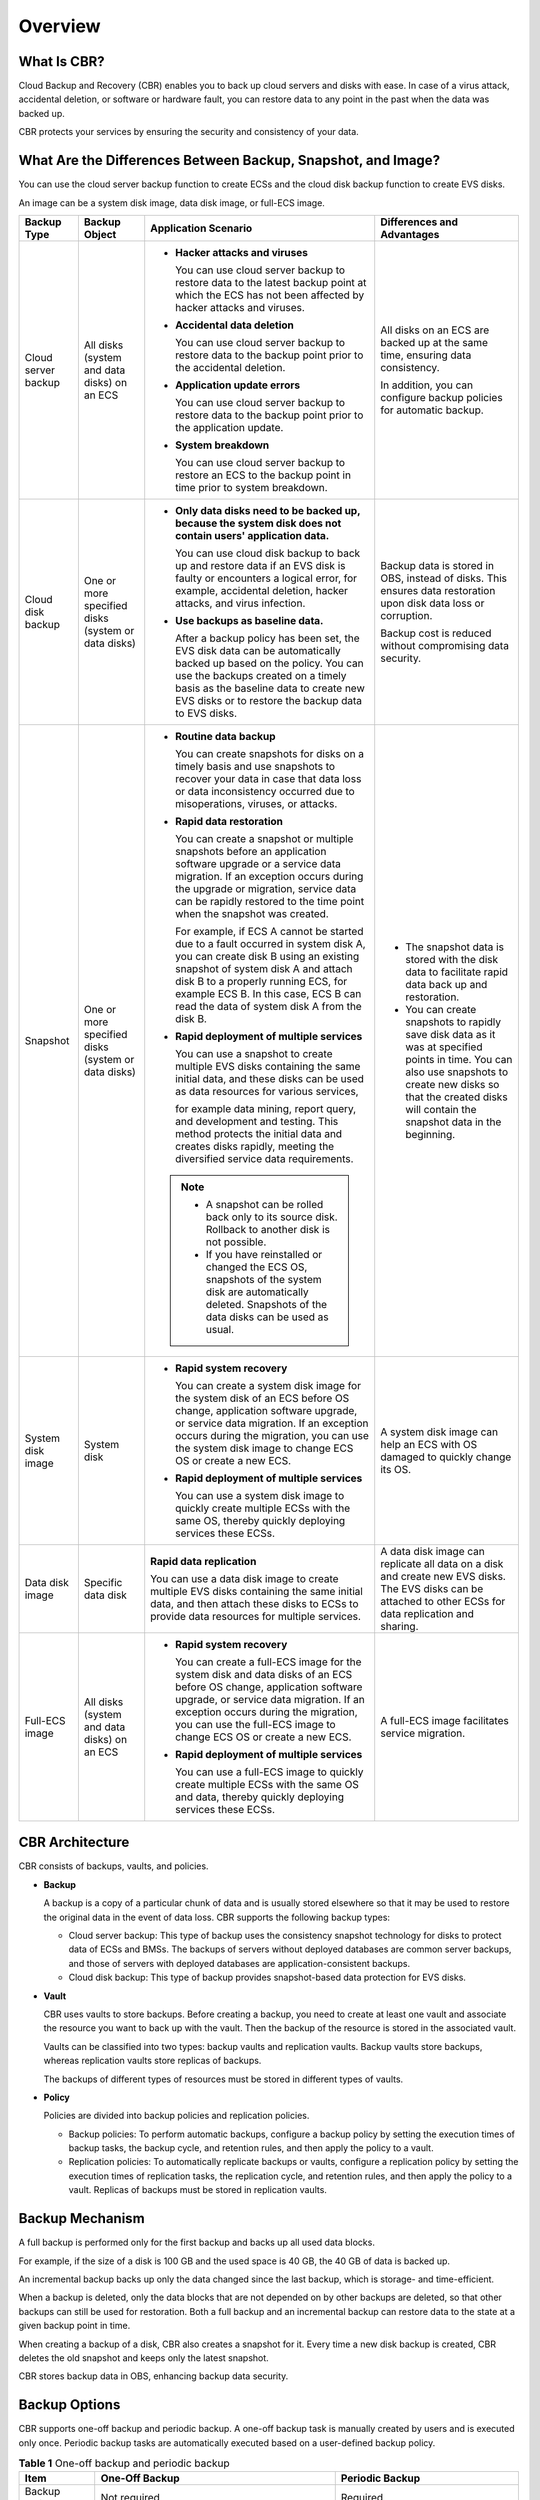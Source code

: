 .. _en-us_topic_0000001128445638:

Overview
========



.. _en-us_topic_0000001128445638__section4212145215467:

What Is CBR?
------------

Cloud Backup and Recovery (CBR) enables you to back up cloud servers and disks with ease. In case of a virus attack, accidental deletion, or software or hardware fault, you can restore data to any point in the past when the data was backed up.

CBR protects your services by ensuring the security and consistency of your data.



.. _en-us_topic_0000001128445638__section19946833164711:

What Are the Differences Between Backup, Snapshot, and Image?
-------------------------------------------------------------

You can use the cloud server backup function to create ECSs and the cloud disk backup function to create EVS disks.

An image can be a system disk image, data disk image, or full-ECS image.



.. _en-us_topic_0000001128445638__table178211453578:

+---------------------+----------------------------------------------------+------------------------------------------------------------------------------------------------------------------------------------------------------------------------------------------------------------------------------------------------------------------------------------------------+------------------------------------------------------------------------------------------------------------------------------------------------------------------------------------------------------------------------+
| Backup Type         | Backup Object                                      | Application Scenario                                                                                                                                                                                                                                                                           | Differences and Advantages                                                                                                                                                                                             |
+=====================+====================================================+================================================================================================================================================================================================================================================================================================+========================================================================================================================================================================================================================+
| Cloud server backup | All disks (system and data disks) on an ECS        | -  **Hacker attacks and viruses**                                                                                                                                                                                                                                                              | All disks on an ECS are backed up at the same time, ensuring data consistency.                                                                                                                                         |
|                     |                                                    |                                                                                                                                                                                                                                                                                                |                                                                                                                                                                                                                        |
|                     |                                                    |    You can use cloud server backup to restore data to the latest backup point at which the ECS has not been affected by hacker attacks and viruses.                                                                                                                                            | In addition, you can configure backup policies for automatic backup.                                                                                                                                                   |
|                     |                                                    |                                                                                                                                                                                                                                                                                                |                                                                                                                                                                                                                        |
|                     |                                                    | -  **Accidental data deletion**                                                                                                                                                                                                                                                                |                                                                                                                                                                                                                        |
|                     |                                                    |                                                                                                                                                                                                                                                                                                |                                                                                                                                                                                                                        |
|                     |                                                    |    You can use cloud server backup to restore data to the backup point prior to the accidental deletion.                                                                                                                                                                                       |                                                                                                                                                                                                                        |
|                     |                                                    |                                                                                                                                                                                                                                                                                                |                                                                                                                                                                                                                        |
|                     |                                                    | -  **Application update errors**                                                                                                                                                                                                                                                               |                                                                                                                                                                                                                        |
|                     |                                                    |                                                                                                                                                                                                                                                                                                |                                                                                                                                                                                                                        |
|                     |                                                    |    You can use cloud server backup to restore data to the backup point prior to the application update.                                                                                                                                                                                        |                                                                                                                                                                                                                        |
|                     |                                                    |                                                                                                                                                                                                                                                                                                |                                                                                                                                                                                                                        |
|                     |                                                    | -  **System breakdown**                                                                                                                                                                                                                                                                        |                                                                                                                                                                                                                        |
|                     |                                                    |                                                                                                                                                                                                                                                                                                |                                                                                                                                                                                                                        |
|                     |                                                    |    You can use cloud server backup to restore an ECS to the backup point in time prior to system breakdown.                                                                                                                                                                                    |                                                                                                                                                                                                                        |
+---------------------+----------------------------------------------------+------------------------------------------------------------------------------------------------------------------------------------------------------------------------------------------------------------------------------------------------------------------------------------------------+------------------------------------------------------------------------------------------------------------------------------------------------------------------------------------------------------------------------+
| Cloud disk backup   | One or more specified disks (system or data disks) | -  **Only data disks need to be backed up, because the system disk does not contain users' application data.**                                                                                                                                                                                 | Backup data is stored in OBS, instead of disks. This ensures data restoration upon disk data loss or corruption.                                                                                                       |
|                     |                                                    |                                                                                                                                                                                                                                                                                                |                                                                                                                                                                                                                        |
|                     |                                                    |    You can use cloud disk backup to back up and restore data if an EVS disk is faulty or encounters a logical error, for example, accidental deletion, hacker attacks, and virus infection.                                                                                                    | Backup cost is reduced without compromising data security.                                                                                                                                                             |
|                     |                                                    |                                                                                                                                                                                                                                                                                                |                                                                                                                                                                                                                        |
|                     |                                                    | -  **Use backups as baseline data.**                                                                                                                                                                                                                                                           |                                                                                                                                                                                                                        |
|                     |                                                    |                                                                                                                                                                                                                                                                                                |                                                                                                                                                                                                                        |
|                     |                                                    |    After a backup policy has been set, the EVS disk data can be automatically backed up based on the policy. You can use the backups created on a timely basis as the baseline data to create new EVS disks or to restore the backup data to EVS disks.                                        |                                                                                                                                                                                                                        |
+---------------------+----------------------------------------------------+------------------------------------------------------------------------------------------------------------------------------------------------------------------------------------------------------------------------------------------------------------------------------------------------+------------------------------------------------------------------------------------------------------------------------------------------------------------------------------------------------------------------------+
| Snapshot            | One or more specified disks (system or data disks) | -  **Routine data backup**                                                                                                                                                                                                                                                                     | -  The snapshot data is stored with the disk data to facilitate rapid data back up and restoration.                                                                                                                    |
|                     |                                                    |                                                                                                                                                                                                                                                                                                | -  You can create snapshots to rapidly save disk data as it was at specified points in time. You can also use snapshots to create new disks so that the created disks will contain the snapshot data in the beginning. |
|                     |                                                    |    You can create snapshots for disks on a timely basis and use snapshots to recover your data in case that data loss or data inconsistency occurred due to misoperations, viruses, or attacks.                                                                                                |                                                                                                                                                                                                                        |
|                     |                                                    |                                                                                                                                                                                                                                                                                                |                                                                                                                                                                                                                        |
|                     |                                                    | -  **Rapid data restoration**                                                                                                                                                                                                                                                                  |                                                                                                                                                                                                                        |
|                     |                                                    |                                                                                                                                                                                                                                                                                                |                                                                                                                                                                                                                        |
|                     |                                                    |    You can create a snapshot or multiple snapshots before an application software upgrade or a service data migration. If an exception occurs during the upgrade or migration, service data can be rapidly restored to the time point when the snapshot was created.                           |                                                                                                                                                                                                                        |
|                     |                                                    |                                                                                                                                                                                                                                                                                                |                                                                                                                                                                                                                        |
|                     |                                                    |    For example, if ECS A cannot be started due to a fault occurred in system disk A, you can create disk B using an existing snapshot of system disk A and attach disk B to a properly running ECS, for example ECS B. In this case, ECS B can read the data of system disk A from the disk B. |                                                                                                                                                                                                                        |
|                     |                                                    |                                                                                                                                                                                                                                                                                                |                                                                                                                                                                                                                        |
|                     |                                                    | -  **Rapid deployment of multiple services**                                                                                                                                                                                                                                                   |                                                                                                                                                                                                                        |
|                     |                                                    |                                                                                                                                                                                                                                                                                                |                                                                                                                                                                                                                        |
|                     |                                                    |    You can use a snapshot to create multiple EVS disks containing the same initial data, and these disks can be used as data resources for various services,                                                                                                                                   |                                                                                                                                                                                                                        |
|                     |                                                    |                                                                                                                                                                                                                                                                                                |                                                                                                                                                                                                                        |
|                     |                                                    |    for example data mining, report query, and development and testing. This method protects the initial data and creates disks rapidly, meeting the diversified service data requirements.                                                                                                     |                                                                                                                                                                                                                        |
|                     |                                                    |                                                                                                                                                                                                                                                                                                |                                                                                                                                                                                                                        |
|                     |                                                    | .. note::                                                                                                                                                                                                                                                                                      |                                                                                                                                                                                                                        |
|                     |                                                    |                                                                                                                                                                                                                                                                                                |                                                                                                                                                                                                                        |
|                     |                                                    |    -  A snapshot can be rolled back only to its source disk. Rollback to another disk is not possible.                                                                                                                                                                                         |                                                                                                                                                                                                                        |
|                     |                                                    |    -  If you have reinstalled or changed the ECS OS, snapshots of the system disk are automatically deleted. Snapshots of the data disks can be used as usual.                                                                                                                                 |                                                                                                                                                                                                                        |
+---------------------+----------------------------------------------------+------------------------------------------------------------------------------------------------------------------------------------------------------------------------------------------------------------------------------------------------------------------------------------------------+------------------------------------------------------------------------------------------------------------------------------------------------------------------------------------------------------------------------+
| System disk image   | System disk                                        | -  **Rapid system recovery**                                                                                                                                                                                                                                                                   | A system disk image can help an ECS with OS damaged to quickly change its OS.                                                                                                                                          |
|                     |                                                    |                                                                                                                                                                                                                                                                                                |                                                                                                                                                                                                                        |
|                     |                                                    |    You can create a system disk image for the system disk of an ECS before OS change, application software upgrade, or service data migration. If an exception occurs during the migration, you can use the system disk image to change ECS OS or create a new ECS.                            |                                                                                                                                                                                                                        |
|                     |                                                    |                                                                                                                                                                                                                                                                                                |                                                                                                                                                                                                                        |
|                     |                                                    | -  **Rapid deployment of multiple services**                                                                                                                                                                                                                                                   |                                                                                                                                                                                                                        |
|                     |                                                    |                                                                                                                                                                                                                                                                                                |                                                                                                                                                                                                                        |
|                     |                                                    |    You can use a system disk image to quickly create multiple ECSs with the same OS, thereby quickly deploying services these ECSs.                                                                                                                                                            |                                                                                                                                                                                                                        |
+---------------------+----------------------------------------------------+------------------------------------------------------------------------------------------------------------------------------------------------------------------------------------------------------------------------------------------------------------------------------------------------+------------------------------------------------------------------------------------------------------------------------------------------------------------------------------------------------------------------------+
| Data disk image     | Specific data disk                                 | **Rapid data replication**                                                                                                                                                                                                                                                                     | A data disk image can replicate all data on a disk and create new EVS disks. The EVS disks can be attached to other ECSs for data replication and sharing.                                                             |
|                     |                                                    |                                                                                                                                                                                                                                                                                                |                                                                                                                                                                                                                        |
|                     |                                                    | You can use a data disk image to create multiple EVS disks containing the same initial data, and then attach these disks to ECSs to provide data resources for multiple services.                                                                                                              |                                                                                                                                                                                                                        |
+---------------------+----------------------------------------------------+------------------------------------------------------------------------------------------------------------------------------------------------------------------------------------------------------------------------------------------------------------------------------------------------+------------------------------------------------------------------------------------------------------------------------------------------------------------------------------------------------------------------------+
| Full-ECS image      | All disks (system and data disks) on an ECS        | -  **Rapid system recovery**                                                                                                                                                                                                                                                                   | A full-ECS image facilitates service migration.                                                                                                                                                                        |
|                     |                                                    |                                                                                                                                                                                                                                                                                                |                                                                                                                                                                                                                        |
|                     |                                                    |    You can create a full-ECS image for the system disk and data disks of an ECS before OS change, application software upgrade, or service data migration. If an exception occurs during the migration, you can use the full-ECS image to change ECS OS or create a new ECS.                   |                                                                                                                                                                                                                        |
|                     |                                                    |                                                                                                                                                                                                                                                                                                |                                                                                                                                                                                                                        |
|                     |                                                    | -  **Rapid deployment of multiple services**                                                                                                                                                                                                                                                   |                                                                                                                                                                                                                        |
|                     |                                                    |                                                                                                                                                                                                                                                                                                |                                                                                                                                                                                                                        |
|                     |                                                    |    You can use a full-ECS image to quickly create multiple ECSs with the same OS and data, thereby quickly deploying services these ECSs.                                                                                                                                                      |                                                                                                                                                                                                                        |
+---------------------+----------------------------------------------------+------------------------------------------------------------------------------------------------------------------------------------------------------------------------------------------------------------------------------------------------------------------------------------------------+------------------------------------------------------------------------------------------------------------------------------------------------------------------------------------------------------------------------+



.. _en-us_topic_0000001128445638__section10399144613501:

CBR Architecture
----------------

CBR consists of backups, vaults, and policies.

-  **Backup**

   A backup is a copy of a particular chunk of data and is usually stored elsewhere so that it may be used to restore the original data in the event of data loss. CBR supports the following backup types:

   -  Cloud server backup: This type of backup uses the consistency snapshot technology for disks to protect data of ECSs and BMSs. The backups of servers without deployed databases are common server backups, and those of servers with deployed databases are application-consistent backups.
   -  Cloud disk backup: This type of backup provides snapshot-based data protection for EVS disks.

-  **Vault**

   CBR uses vaults to store backups. Before creating a backup, you need to create at least one vault and associate the resource you want to back up with the vault. Then the backup of the resource is stored in the associated vault.

   Vaults can be classified into two types: backup vaults and replication vaults. Backup vaults store backups, whereas replication vaults store replicas of backups.

   The backups of different types of resources must be stored in different types of vaults.

-  **Policy**

   Policies are divided into backup policies and replication policies.

   -  Backup policies: To perform automatic backups, configure a backup policy by setting the execution times of backup tasks, the backup cycle, and retention rules, and then apply the policy to a vault.
   -  Replication policies: To automatically replicate backups or vaults, configure a replication policy by setting the execution times of replication tasks, the replication cycle, and retention rules, and then apply the policy to a vault. Replicas of backups must be stored in replication vaults.



.. _en-us_topic_0000001128445638__section696712594578:

Backup Mechanism
----------------

A full backup is performed only for the first backup and backs up all used data blocks.

For example, if the size of a disk is 100 GB and the used space is 40 GB, the 40 GB of data is backed up.

An incremental backup backs up only the data changed since the last backup, which is storage- and time-efficient.

When a backup is deleted, only the data blocks that are not depended on by other backups are deleted, so that other backups can still be used for restoration. Both a full backup and an incremental backup can restore data to the state at a given backup point in time.

When creating a backup of a disk, CBR also creates a snapshot for it. Every time a new disk backup is created, CBR deletes the old snapshot and keeps only the latest snapshot.

CBR stores backup data in OBS, enhancing backup data security.



.. _en-us_topic_0000001128445638__section533362013:

Backup Options
--------------

CBR supports one-off backup and periodic backup. A one-off backup task is manually created by users and is executed only once. Periodic backup tasks are automatically executed based on a user-defined backup policy.



.. _en-us_topic_0000001128445638__table427813140219:

.. table:: **Table 1** One-off backup and periodic backup

   +------------------------+--------------------------------------------------------------------------------------------------------------------------------------------------------------------------------------------------------+---------------------------------------------------------------------------------------------------------------------------------------------+
   | Item                   | One-Off Backup                                                                                                                                                                                         | Periodic Backup                                                                                                                             |
   +========================+========================================================================================================================================================================================================+=============================================================================================================================================+
   | Backup policy          | Not required                                                                                                                                                                                           | Required                                                                                                                                    |
   +------------------------+--------------------------------------------------------------------------------------------------------------------------------------------------------------------------------------------------------+---------------------------------------------------------------------------------------------------------------------------------------------+
   | Number of backup tasks | One manual backup task                                                                                                                                                                                 | Periodic tasks driven by a backup policy                                                                                                    |
   +------------------------+--------------------------------------------------------------------------------------------------------------------------------------------------------------------------------------------------------+---------------------------------------------------------------------------------------------------------------------------------------------+
   | Backup name            | User-defined backup name, which is **manualbk\_**\ *xxxx* by default                                                                                                                                   | System-assigned backup name, which is **autobk\_**\ *xxxx* by default                                                                       |
   +------------------------+--------------------------------------------------------------------------------------------------------------------------------------------------------------------------------------------------------+---------------------------------------------------------------------------------------------------------------------------------------------+
   | Backup mode            | Full backup for the first time and incremental backup subsequently, by default                                                                                                                         | Full backup for the first time and incremental backup subsequently, by default                                                              |
   +------------------------+--------------------------------------------------------------------------------------------------------------------------------------------------------------------------------------------------------+---------------------------------------------------------------------------------------------------------------------------------------------+
   | Application scenario   | Executed before patching or upgrading the OS or upgrading an application on a resource. A one-off backup can be used to restore the resource to the original state if the patching or upgrading fails. | Executed for routine maintenance of a resource. The latest backup can be used for restoration if an unexpected failure or data loss occurs. |
   +------------------------+--------------------------------------------------------------------------------------------------------------------------------------------------------------------------------------------------------+---------------------------------------------------------------------------------------------------------------------------------------------+
